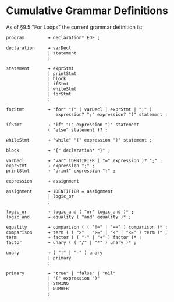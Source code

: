 * Cumulative Grammar Definitions

As of §9.5 "For Loops"
the current grammar definition is:

#+begin_src text
  program         → declaration* EOF ;

  declaration     → varDecl
                  | statement
                  ;

  statement       → exprStmt
                  | printStmt
                  | block
                  | ifStmt
                  | whileStmt
                  | forStmt
                  ;

  forStmt         → "for" "(" ( varDecl | exprStmt | ";" )
                     expression? ";" expression? ")" statement ;

  ifStmt          → "if" "(" expression ")" statement
                  ( "else" statement )? ;

  whileStmt       → "while" "(" expression ")" statement ;

  block           → "{" declaration* "}" ;

  varDecl         → "var" IDENTIFIER ( "=" expression )? ";" ;
  exprStmt        → expression ";" ;
  printStmt       → "print" expression ";" ;

  expression      → assignment

  assignment      → IDENTIFIER = assignment
                  | logic_or
                  ;

  logic_or        → logic_and ( "or" logic_and )* ;
  logic_and       → equality ( "and" equality )* ;

  equality        → comparison ( ( "!=" | "==" ) comparison )* ;
  comparison      → term ( ( ">" | ">=" | "<" | "<=" ) term )* ;
  term            → factor ( ( "-" | "+" ) factor )* ;
  factor          → unary ( ( "/" | "*" ) unary )* ;

  unary           → ( "!" | "-" ) unary
                  | primary
                  ;

  primary         → "true" | "false" | "nil"
                  | "(" expression ")"
                  | STRING
                  | NUMBER
                  ;
#+end_src
